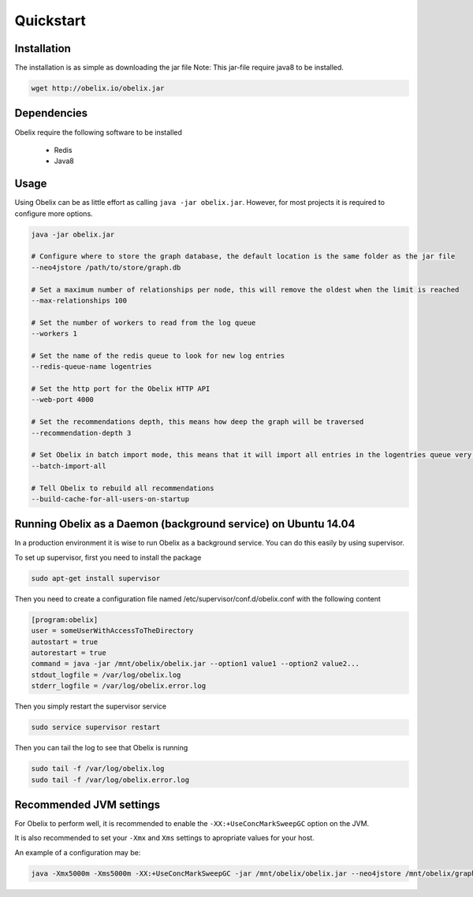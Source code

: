 Quickstart
==========

Installation
------------

The installation is as simple as downloading the jar file
Note: This jar-file require java8 to be installed.

.. code-block:: bash

    wget http://obelix.io/obelix.jar


Dependencies
------------

Obelix require the following software to be installed

 - Redis
 - Java8

Usage
-----

Using Obelix can be as little effort as calling ``java -jar obelix.jar``.
However, for most projects it is required to configure more options.

.. code-block:: bash

    java -jar obelix.jar

    # Configure where to store the graph database, the default location is the same folder as the jar file
    --neo4jstore /path/to/store/graph.db

    # Set a maximum number of relationships per node, this will remove the oldest when the limit is reached
    --max-relationships 100

    # Set the number of workers to read from the log queue
    --workers 1

    # Set the name of the redis queue to look for new log entries
    --redis-queue-name logentries

    # Set the http port for the Obelix HTTP API
    --web-port 4000

    # Set the recommendations depth, this means how deep the graph will be traversed
    --recommendation-depth 3

    # Set Obelix in batch import mode, this means that it will import all entries in the logentries queue very effeciently. However, it does not handles duplicates.
    --batch-import-all

    # Tell Obelix to rebuild all recommendations
    --build-cache-for-all-users-on-startup

Running Obelix as a Daemon (background service) on Ubuntu 14.04
--------------------------
In a production environment it is wise to run Obelix as a background service.
You can do this easily by using supervisor.

To set up supervisor, first you need to install the package

.. code-block:: bash

    sudo apt-get install supervisor


Then you need to create a configuration file named /etc/supervisor/conf.d/obelix.conf with the following content

.. code-block:: bash

    [program:obelix]
    user = someUserWithAccessToTheDirectory
    autostart = true
    autorestart = true
    command = java -jar /mnt/obelix/obelix.jar --option1 value1 --option2 value2...
    stdout_logfile = /var/log/obelix.log
    stderr_logfile = /var/log/obelix.error.log


Then you simply restart the supervisor service

.. code-block:: bash

    sudo service supervisor restart


Then you can tail the log to see that Obelix is running


.. code-block:: bash

    sudo tail -f /var/log/obelix.log
    sudo tail -f /var/log/obelix.error.log


Recommended JVM settings
------------------------
For Obelix to perform well, it is recommended to enable the ``-XX:+UseConcMarkSweepGC`` option on the JVM.

It is also recommended to set your ``-Xmx`` and ``Xms`` settings to apropriate values for your host.

An example of a configuration may be:

.. code-block:: bash

    java -Xmx5000m -Xms5000m -XX:+UseConcMarkSweepGC -jar /mnt/obelix/obelix.jar --neo4jstore /mnt/obelix/graph.db
